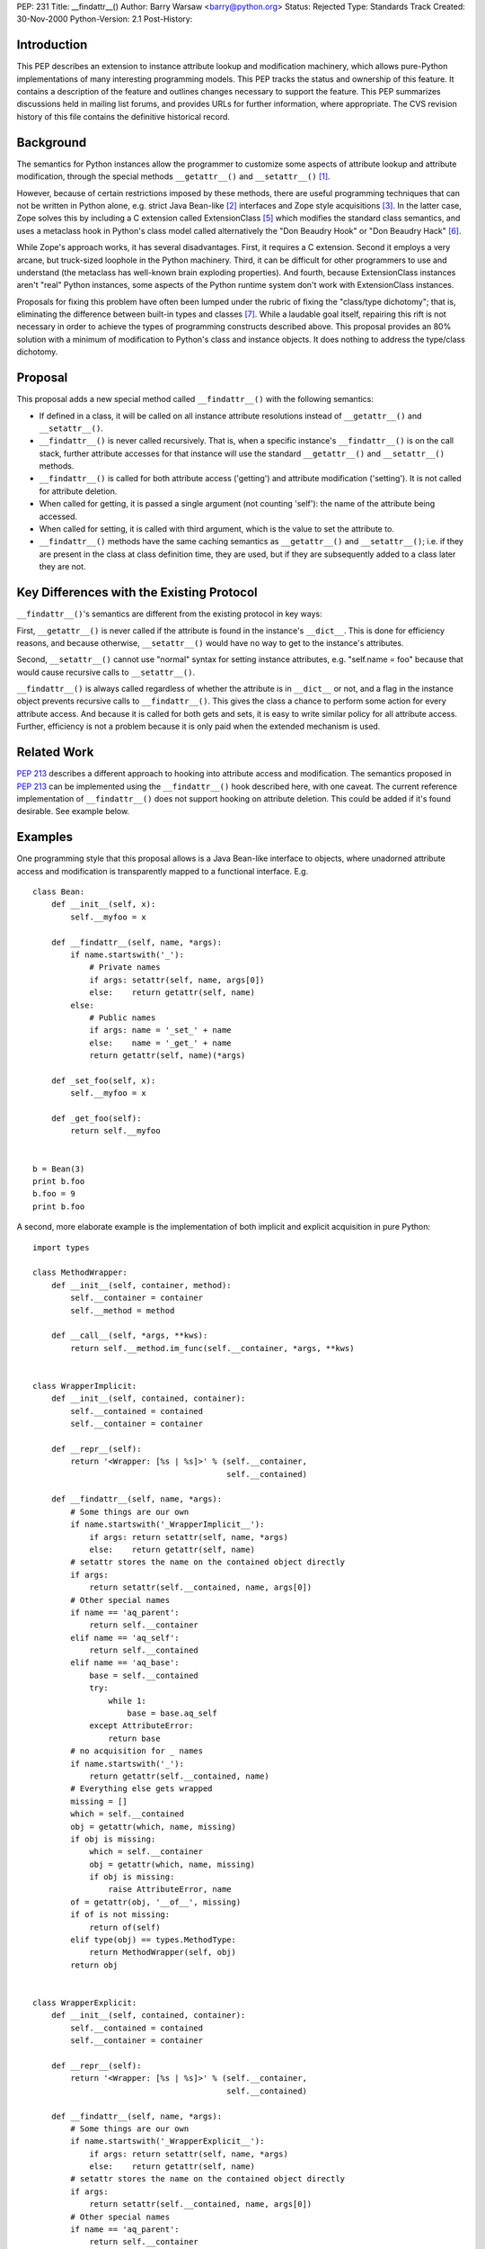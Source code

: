 PEP: 231
Title: __findattr__()
Author: Barry Warsaw <barry@python.org>
Status: Rejected
Type: Standards Track
Created: 30-Nov-2000
Python-Version: 2.1
Post-History:


Introduction
============

This PEP describes an extension to instance attribute lookup and
modification machinery, which allows pure-Python implementations
of many interesting programming models.  This PEP tracks the
status and ownership of this feature.  It contains a description
of the feature and outlines changes necessary to support the
feature.  This PEP summarizes discussions held in mailing list
forums, and provides URLs for further information, where
appropriate.  The CVS revision history of this file contains the
definitive historical record.


Background
==========

The semantics for Python instances allow the programmer to
customize some aspects of attribute lookup and attribute
modification, through the special methods ``__getattr__()`` and
``__setattr__()`` [1]_.

However, because of certain restrictions imposed by these methods,
there are useful programming techniques that can not be written in
Python alone, e.g. strict Java Bean-like [2]_ interfaces and Zope
style acquisitions [3]_.  In the latter case, Zope solves this by
including a C extension called ExtensionClass [5]_ which modifies
the standard class semantics, and uses a metaclass hook in
Python's class model called alternatively the "Don Beaudry Hook"
or "Don Beaudry Hack" [6]_.

While Zope's approach works, it has several disadvantages.  First,
it requires a C extension.  Second it employs a very arcane, but
truck-sized loophole in the Python machinery.  Third, it can be
difficult for other programmers to use and understand (the
metaclass has well-known brain exploding properties).  And fourth,
because ExtensionClass instances aren't "real" Python instances,
some aspects of the Python runtime system don't work with
ExtensionClass instances.

Proposals for fixing this problem have often been lumped under the
rubric of fixing the "class/type dichotomy"; that is, eliminating
the difference between built-in types and classes [7]_.  While a
laudable goal itself, repairing this rift is not necessary in
order to achieve the types of programming constructs described
above.  This proposal provides an 80% solution with a minimum of
modification to Python's class and instance objects.  It does
nothing to address the type/class dichotomy.


Proposal
========

This proposal adds a new special method called ``__findattr__()`` with
the following semantics:

* If defined in a class, it will be called on all instance
  attribute resolutions instead of ``__getattr__()`` and
  ``__setattr__()``.

* ``__findattr__()`` is never called recursively.  That is, when a
  specific instance's ``__findattr__()`` is on the call stack, further
  attribute accesses for that instance will use the standard
  ``__getattr__()`` and ``__setattr__()`` methods.

* ``__findattr__()`` is called for both attribute access ('getting')
  and attribute modification ('setting').  It is not called for
  attribute deletion.

* When called for getting, it is passed a single argument (not
  counting 'self'): the name of the attribute being accessed.

* When called for setting, it is called with third argument, which
  is the value to set the attribute to.

* ``__findattr__()`` methods have the same caching semantics as
  ``__getattr__()`` and ``__setattr__()``; i.e. if they are present in the
  class at class definition time, they are used, but if they are
  subsequently added to a class later they are not.


Key Differences with the Existing Protocol
==========================================

``__findattr__()``'s semantics are different from the existing
protocol in key ways:

First, ``__getattr__()`` is never called if the attribute is found in
the instance's ``__dict__``.  This is done for efficiency reasons, and
because otherwise, ``__setattr__()`` would have no way to get to the
instance's attributes.

Second, ``__setattr__()`` cannot use "normal" syntax for setting
instance attributes, e.g. "self.name = foo" because that would
cause recursive calls to ``__setattr__()``.

``__findattr__()`` is always called regardless of whether the
attribute is in ``__dict__`` or not, and a flag in the instance object
prevents recursive calls to ``__findattr__()``.  This gives the class
a chance to perform some action for every attribute access.  And
because it is called for both gets and sets, it is easy to write
similar policy for all attribute access.  Further, efficiency is
not a problem because it is only paid when the extended mechanism
is used.


Related Work
============

:pep:`213` describes a different approach to hooking into
attribute access and modification.  The semantics proposed in :pep:`213`
can be implemented using the ``__findattr__()`` hook described
here, with one caveat.  The current reference implementation of
``__findattr__()`` does not support hooking on attribute deletion.
This could be added if it's found desirable.  See example below.


Examples
========

One programming style that this proposal allows is a Java
Bean-like interface to objects, where unadorned attribute access
and modification is transparently mapped to a functional
interface.  E.g.

::

    class Bean:
        def __init__(self, x):
            self.__myfoo = x

        def __findattr__(self, name, *args):
            if name.startswith('_'):
                # Private names
                if args: setattr(self, name, args[0])
                else:    return getattr(self, name)
            else:
                # Public names
                if args: name = '_set_' + name
                else:    name = '_get_' + name
                return getattr(self, name)(*args)

        def _set_foo(self, x):
            self.__myfoo = x

        def _get_foo(self):
            return self.__myfoo


    b = Bean(3)
    print b.foo
    b.foo = 9
    print b.foo


A second, more elaborate example is the implementation of both
implicit and explicit acquisition in pure Python::

    import types

    class MethodWrapper:
        def __init__(self, container, method):
            self.__container = container
            self.__method = method

        def __call__(self, *args, **kws):
            return self.__method.im_func(self.__container, *args, **kws)


    class WrapperImplicit:
        def __init__(self, contained, container):
            self.__contained = contained
            self.__container = container

        def __repr__(self):
            return '<Wrapper: [%s | %s]>' % (self.__container,
                                             self.__contained)

        def __findattr__(self, name, *args):
            # Some things are our own
            if name.startswith('_WrapperImplicit__'):
                if args: return setattr(self, name, *args)
                else:    return getattr(self, name)
            # setattr stores the name on the contained object directly
            if args:
                return setattr(self.__contained, name, args[0])
            # Other special names
            if name == 'aq_parent':
                return self.__container
            elif name == 'aq_self':
                return self.__contained
            elif name == 'aq_base':
                base = self.__contained
                try:
                    while 1:
                        base = base.aq_self
                except AttributeError:
                    return base
            # no acquisition for _ names
            if name.startswith('_'):
                return getattr(self.__contained, name)
            # Everything else gets wrapped
            missing = []
            which = self.__contained
            obj = getattr(which, name, missing)
            if obj is missing:
                which = self.__container
                obj = getattr(which, name, missing)
                if obj is missing:
                    raise AttributeError, name
            of = getattr(obj, '__of__', missing)
            if of is not missing:
                return of(self)
            elif type(obj) == types.MethodType:
                return MethodWrapper(self, obj)
            return obj


    class WrapperExplicit:
        def __init__(self, contained, container):
            self.__contained = contained
            self.__container = container

        def __repr__(self):
            return '<Wrapper: [%s | %s]>' % (self.__container,
                                             self.__contained)

        def __findattr__(self, name, *args):
            # Some things are our own
            if name.startswith('_WrapperExplicit__'):
                if args: return setattr(self, name, *args)
                else:    return getattr(self, name)
            # setattr stores the name on the contained object directly
            if args:
                return setattr(self.__contained, name, args[0])
            # Other special names
            if name == 'aq_parent':
                return self.__container
            elif name == 'aq_self':
                return self.__contained
            elif name == 'aq_base':
                base = self.__contained
                try:
                    while 1:
                        base = base.aq_self
                except AttributeError:
                    return base
            elif name == 'aq_acquire':
                return self.aq_acquire
            # explicit acquisition only
            obj = getattr(self.__contained, name)
            if type(obj) == types.MethodType:
                return MethodWrapper(self, obj)
            return obj

        def aq_acquire(self, name):
            # Everything else gets wrapped
            missing = []
            which = self.__contained
            obj = getattr(which, name, missing)
            if obj is missing:
                which = self.__container
                obj = getattr(which, name, missing)
                if obj is missing:
                    raise AttributeError, name
            of = getattr(obj, '__of__', missing)
            if of is not missing:
                return of(self)
            elif type(obj) == types.MethodType:
                return MethodWrapper(self, obj)
            return obj


    class Implicit:
        def __of__(self, container):
            return WrapperImplicit(self, container)

        def __findattr__(self, name, *args):
            # ignore setattrs
            if args:
                return setattr(self, name, args[0])
            obj = getattr(self, name)
            missing = []
            of = getattr(obj, '__of__', missing)
            if of is not missing:
                return of(self)
            return obj


    class Explicit(Implicit):
        def __of__(self, container):
            return WrapperExplicit(self, container)


    # tests
    class C(Implicit):
        color = 'red'

    class A(Implicit):
        def report(self):
            return self.color

    # simple implicit acquisition
    c = C()
    a = A()
    c.a = a
    assert c.a.report() == 'red'

    d = C()
    d.color = 'green'
    d.a = a
    assert d.a.report() == 'green'

    try:
        a.report()
    except AttributeError:
        pass
    else:
        assert 0, 'AttributeError expected'


    # special names
    assert c.a.aq_parent is c
    assert c.a.aq_self is a

    c.a.d = d
    assert c.a.d.aq_base is d
    assert c.a is not a


    # no acquisition on _ names
    class E(Implicit):
        _color = 'purple'

    class F(Implicit):
        def report(self):
            return self._color

    e = E()
    f = F()
    e.f = f
    try:
        e.f.report()
    except AttributeError:
        pass
    else:
        assert 0, 'AttributeError expected'


    # explicit
    class G(Explicit):
        color = 'pink'

    class H(Explicit):
        def report(self):
            return self.aq_acquire('color')

        def barf(self):
            return self.color

    g = G()
    h = H()
    g.h = h
    assert g.h.report() == 'pink'

    i = G()
    i.color = 'cyan'
    i.h = h
    assert i.h.report() == 'cyan'

    try:
        g.i.barf()
    except AttributeError:
        pass
    else:
        assert 0, 'AttributeError expected'


C++-like access control can also be accomplished, although less
cleanly because of the difficulty of figuring out what method is
being called from the runtime call stack::

    import sys
    import types

    PUBLIC = 0
    PROTECTED = 1
    PRIVATE = 2

    try:
        getframe = sys._getframe
    except ImportError:
        def getframe(n):
            try: raise Exception
            except Exception:
                frame = sys.exc_info()[2].tb_frame
            while n > 0:
                frame = frame.f_back
                if frame is None:
                    raise ValueError, 'call stack is not deep enough'
            return frame


    class AccessViolation(Exception):
        pass


    class Access:
        def __findattr__(self, name, *args):
            methcache = self.__dict__.setdefault('__cache__', {})
            missing = []
            obj = getattr(self, name, missing)
            # if obj is missing we better be doing a setattr for
            # the first time
            if obj is not missing and type(obj) == types.MethodType:
                # Digusting hack because there's no way to
                # dynamically figure out what the method being
                # called is from the stack frame.
                methcache[obj.im_func.func_code] = obj.im_class
            #
            # What's the access permissions for this name?
            access, klass = getattr(self, '__access__', {}).get(
                name, (PUBLIC, 0))
            if access is not PUBLIC:
                # Now try to see which method is calling us
                frame = getframe(0).f_back
                if frame is None:
                    raise AccessViolation
                # Get the class of the method that's accessing
                # this attribute, by using the code object cache
                if frame.f_code.co_name == '__init__':
                    # There aren't entries in the cache for ctors,
                    # because the calling mechanism doesn't go
                    # through __findattr__().  Are there other
                    # methods that might have the same behavior?
                    # Since we can't know who's __init__ we're in,
                    # for now we'll assume that only protected and
                    # public attrs can be accessed.
                    if access is PRIVATE:
                        raise AccessViolation
                else:
                    methclass = self.__cache__.get(frame.f_code)
                    if not methclass:
                        raise AccessViolation
                    if access is PRIVATE and methclass is not klass:
                        raise AccessViolation
                    if access is PROTECTED and not issubclass(methclass,
                                                              klass):
                        raise AccessViolation
            # If we got here, it must be okay to access the attribute
            if args:
                return setattr(self, name, *args)
            return obj

    # tests
    class A(Access):
        def __init__(self, foo=0, name='A'):
            self._foo = foo
            # can't set private names in __init__
            self.__initprivate(name)

        def __initprivate(self, name):
            self._name = name

        def getfoo(self):
            return self._foo

        def setfoo(self, newfoo):
            self._foo = newfoo

        def getname(self):
            return self._name

    A.__access__ = {'_foo'      : (PROTECTED, A),
                    '_name'     : (PRIVATE, A),
                    '__dict__'  : (PRIVATE, A),
                    '__access__': (PRIVATE, A),
                    }

    class B(A):
        def setfoo(self, newfoo):
            self._foo = newfoo + 3

        def setname(self, name):
            self._name = name

    b = B(1)
    b.getfoo()

    a = A(1)
    assert a.getfoo() == 1
    a.setfoo(2)
    assert a.getfoo() == 2

    try:
        a._foo
    except AccessViolation:
        pass
    else:
        assert 0, 'AccessViolation expected'

    try:
        a._foo = 3
    except AccessViolation:
        pass
    else:
        assert 0, 'AccessViolation expected'

    try:
        a.__dict__['_foo']
    except AccessViolation:
        pass
    else:
        assert 0, 'AccessViolation expected'


    b = B()
    assert b.getfoo() == 0
    b.setfoo(2)
    assert b.getfoo() == 5
    try:
        b.setname('B')
    except AccessViolation:
        pass
    else:
        assert 0, 'AccessViolation expected'

    assert b.getname() == 'A'


Here's an implementation of the attribute hook described in PEP
213 (except that hooking on attribute deletion isn't supported by
the current reference implementation).

::

    class Pep213:
        def __findattr__(self, name, *args):
            hookname = '__attr_%s__' % name
            if args:
                op = 'set'
            else:
                op = 'get'
            # XXX: op = 'del' currently not supported
            missing = []
            meth = getattr(self, hookname, missing)
            if meth is missing:
                if op == 'set':
                    return setattr(self, name, *args)
                else:
                    return getattr(self, name)
            else:
                return meth(op, *args)


    def computation(i):
        print 'doing computation:', i
        return i + 3


    def rev_computation(i):
        print 'doing rev_computation:', i
        return i - 3


    class X(Pep213):
        def __init__(self, foo=0):
            self.__foo = foo

        def __attr_foo__(self, op, val=None):
            if op == 'get':
                return computation(self.__foo)
            elif op == 'set':
                self.__foo = rev_computation(val)
            # XXX: 'del' not yet supported

    x = X()
    fooval = x.foo
    print fooval
    x.foo = fooval + 5
    print x.foo
    # del x.foo


Reference Implementation
========================

The reference implementation, as a patch to the Python core, can be
found at this URL:

http://sourceforge.net/patch/?func=detailpatch&patch_id=102613&group_id=5470


References
==========

.. [1] http://docs.python.org/reference/datamodel.html#customizing-attribute-access
.. [2] http://www.javasoft.com/products/javabeans/
.. [3] http://www.digicool.com/releases/ExtensionClass/Acquisition.html
.. [5] http://www.digicool.com/releases/ExtensionClass
.. [6] http://www.python.org/doc/essays/metaclasses/
.. [7] http://www.foretec.com/python/workshops/1998-11/dd-ascher-sum.html

* http://docs.python.org/howto/regex.html


Rejection
=========

There are serious problems with the recursion-protection feature.
As described here it's not thread-safe, and a thread-safe solution
has other problems.  In general, it's not clear how helpful the
recursion-protection feature is; it makes it hard to write code
that needs to be callable inside ``__findattr__`` as well as outside
it.  But without the recursion-protection, it's hard to implement
``__findattr__`` at all (since ``__findattr__`` would invoke itself
recursively for every attribute it tries to access).  There seems
to be no good solution here.

It's also dubious how useful it is to support ``__findattr__`` both
for getting and for setting attributes -- ``__setattr__`` gets called
in all cases already.

The examples can all be implemented using ``__getattr__`` if care is
taken not to store instance variables under their own names.


Copyright
=========

This document has been placed in the Public Domain.
